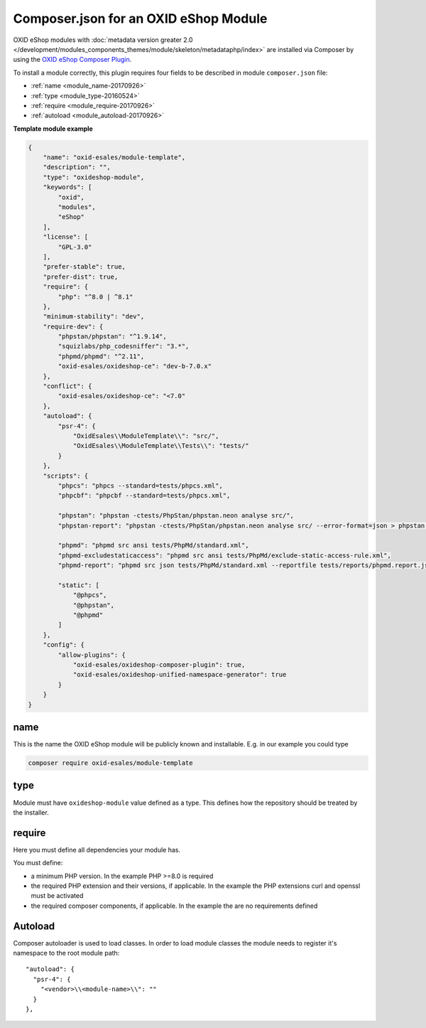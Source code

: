 .. _copy_module_via_composer-20170217:

Composer.json for an OXID eShop Module
======================================

OXID eShop modules with :doc:`metadata version greater 2.0 </development/modules_components_themes/module/skeleton/metadataphp/index>` are installed via Composer by using the
`OXID eShop Composer Plugin <https://github.com/OXID-eSales/oxideshop_composer_plugin>`__.

To install a module correctly, this plugin requires four fields to be described in module ``composer.json`` file:

- :ref:`name <module_name-20170926>`
- :ref:`type <module_type-20160524>`
- :ref:`require <module_require-20170926>`
- :ref:`autoload <module_autoload-20170926>`

**Template module example**

.. code:: json

    {
        "name": "oxid-esales/module-template",
        "description": "",
        "type": "oxideshop-module",
        "keywords": [
            "oxid",
            "modules",
            "eShop"
        ],
        "license": [
            "GPL-3.0"
        ],
        "prefer-stable": true,
        "prefer-dist": true,
        "require": {
            "php": "^8.0 | ^8.1"
        },
        "minimum-stability": "dev",
        "require-dev": {
            "phpstan/phpstan": "^1.9.14",
            "squizlabs/php_codesniffer": "3.*",
            "phpmd/phpmd": "^2.11",
            "oxid-esales/oxideshop-ce": "dev-b-7.0.x"
        },
        "conflict": {
            "oxid-esales/oxideshop-ce": "<7.0"
        },
        "autoload": {
            "psr-4": {
                "OxidEsales\\ModuleTemplate\\": "src/",
                "OxidEsales\\ModuleTemplate\\Tests\\": "tests/"
            }
        },
        "scripts": {
            "phpcs": "phpcs --standard=tests/phpcs.xml",
            "phpcbf": "phpcbf --standard=tests/phpcs.xml",

            "phpstan": "phpstan -ctests/PhpStan/phpstan.neon analyse src/",
            "phpstan-report": "phpstan -ctests/PhpStan/phpstan.neon analyse src/ --error-format=json > phpstan.report.json",

            "phpmd": "phpmd src ansi tests/PhpMd/standard.xml",
            "phpmd-excludestaticaccess": "phpmd src ansi tests/PhpMd/exclude-static-access-rule.xml",
            "phpmd-report": "phpmd src json tests/PhpMd/standard.xml --reportfile tests/reports/phpmd.report.json",

            "static": [
                "@phpcs",
                "@phpstan",
                "@phpmd"
            ]
        },
        "config": {
            "allow-plugins": {
                "oxid-esales/oxideshop-composer-plugin": true,
                "oxid-esales/oxideshop-unified-namespace-generator": true
            }
        }
    }


.. _module_name-20170926:

name
----

This is the name the OXID eShop module will be publicly known and installable.
E.g. in our example you could type

.. code:: bash

    composer require oxid-esales/module-template


.. _module_type-20160524:

type
----

Module must have ``oxideshop-module`` value defined as a type.
This defines how the repository should be treated by the installer.

.. _module_require-20170926:

require
-------

Here you must define all dependencies your module has.

You must define:

* a minimum PHP version. In the example PHP >=8.0 is required
* the required PHP extension and their versions, if applicable. In the example the PHP extensions curl and openssl must be activated
* the required composer components, if applicable. In the example the are no requirements defined



.. _module_autoload-20170926:

Autoload
--------

Composer autoloader is used to load classes. In order to load module classes
the module needs to register it's namespace to the root module path:

::

  "autoload": {
    "psr-4": {
      "<vendor>\\<module-name>\\": ""
    }
  },
